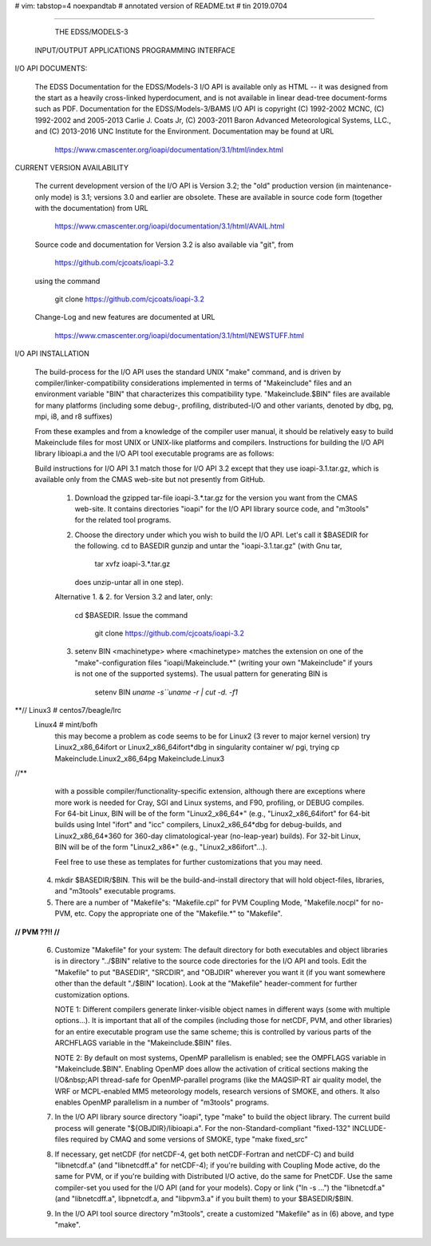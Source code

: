 # vim: tabstop=4 noexpandtab
# annotated version of README.txt
# tin 2019.0704

################################################################################

                        THE EDSS/MODELS-3
        INPUT/OUTPUT APPLICATIONS PROGRAMMING INTERFACE


I/O API DOCUMENTS:

    The EDSS Documentation for the EDSS/Models-3 I/O API is available
    only as HTML -- it was designed from the start as a heavily
    cross-linked hyperdocument, and is not available in linear dead-tree
    document-forms such as PDF. Documentation for the EDSS/Models-3/BAMS
    I/O API is copyright (C) 1992-2002 MCNC, (C) 1992-2002 and 2005-2013
    Carlie J. Coats Jr, (C) 2003-2011 Baron Advanced Meteorological
    Systems, LLC., and (C) 2013-2016 UNC Institute for the Environment.
    Documentation may be found at URL

        https://www.cmascenter.org/ioapi/documentation/3.1/html/index.html

CURRENT VERSION AVAILABILITY

    The current development version of the I/O API is Version 3.2; the
    "old" production version (in maintenance-only mode) is 3.1; versions
    3.0 and earlier are obsolete.  These are available in source code
    form (together with the documentation) from URL

        https://www.cmascenter.org/ioapi/documentation/3.1/html/AVAIL.html

    Source code and documentation for Version 3.2 is also available via
    "git", from

        https://github.com/cjcoats/ioapi-3.2

    using the command

        git clone https://github.com/cjcoats/ioapi-3.2

    Change-Log and new features are documented at URL

        https://www.cmascenter.org/ioapi/documentation/3.1/html/NEWSTUFF.html


I/O API INSTALLATION

    The build-process for the I/O API uses the standard UNIX "make"
    command, and is driven by compiler/linker-compatibility
    considerations implemented in terms of "Makeinclude" files and an
    environment variable "BIN" that characterizes this compatibility
    type.  "Makeinclude.$BIN" files are available for many platforms
    (including some debug-, profiling, distributed-I/O and other
    variants, denoted by dbg, pg, mpi, i8, and r8 suffixes)

    From these examples and from a knowledge of the compiler user
    manual, it should be relatively easy to build Makeinclude files for
    most UNIX or UNIX-like platforms and compilers.  Instructions for
    building the I/O API library libioapi.a  and the I/O API tool
    executable programs are as follows:

    Build instructions for I/O API 3.1 match those for I/O API 3.2
    except that they use ioapi-3.1.tar.gz, which is available only
    from the CMAS web-site but not presently from GitHub.

       1. Download the gzipped tar-file ioapi-3.*.tar.gz for the
          version you want from the CMAS web-site. It contains
          directories "ioapi" for the I/O API library source code, and
          "m3tools" for the related tool programs.

       2. Choose the directory under which you wish to build the
          I/O API. Let's call it $BASEDIR for the following.
          cd to BASEDIR gunzip and untar the "ioapi-3.1.tar.gz"
          (with Gnu tar,

              tar xvfz ioapi-3.*.tar.gz

          does unzip-untar all in one step).

       Alternative 1. & 2. for Version 3.2 and later, only:

          cd $BASEDIR.  Issue the command

            git clone https://github.com/cjcoats/ioapi-3.2

       3. setenv BIN <machinetype> where <machinetype> matches the
          extension on one of the "make"-configuration files
          "ioapi/Makeinclude.*" (writing your own "Makeinclude" if yours
          is not one of the supported systems). The usual pattern for
          generating BIN is

              setenv BIN `uname -s``uname -r | cut -d. -f1`
**// Linux3 # centos7/beagle/lrc
     Linux4 # mint/bofh
	 this may become a problem as code seems to be for Linux2 (3 rever to major kernel version)
	 try Linux2_x86_64ifort or Linux2_x86_64ifort*dbg
	 in singularity container w/ pgi, trying cp Makeinclude.Linux2_x86_64pg Makeinclude.Linux3
//**

          with a possible compiler/functionality-specific extension,
          although there are exceptions where more work is needed for
          Cray, SGI and Linux systems, and F90, profiling, or DEBUG
          compiles. For 64-bit Linux, BIN will be of the form
          "Linux2_x86_64*" (e.g., "Linux2_x86_64ifort" for 64-bit builds
          using Intel "ifort" and "icc" compilers, Linux2_x86_64*dbg for
          debug-builds, and Linux2_x86_64*360 for 360-day
          climatological-year (no-leap-year) builds).  For 32-bit Linux,
          BIN will be of the form "Linux2_x86*" (e.g.,
          "Linux2_x86ifort"...).

          Feel free to use these as templates for further customizations
          that you may need.

       4. mkdir $BASEDIR/$BIN.  This will be the build-and-install
          directory that will hold object-files, libraries, and
          "m3tools" executable programs.

       5. There are a number of "Makefile"s:  "Makefile.cpl" for
          PVM Coupling Mode, "Makefile.nocpl" for no-PVM, etc.
          Copy the appropriate one of the "Makefile.*" to "Makefile".
**// PVM ??!!
//**

       6. Customize "Makefile" for your system:
          The default directory for both executables and object
          libraries is in directory "../$BIN" relative to the source
          code directories for the I/O API and tools. Edit the
          "Makefile" to put "BASEDIR", "SRCDIR", and "OBJDIR" wherever
          you want it (if you want somewhere other than the default
          "./$BIN" location).  Look at the "Makefile" header-comment
          for further customization options.

          NOTE 1:  Different compilers generate linker-visible object
          names in different ways (some with multiple options...).
          It is important that all of the compiles (including those
          for netCDF, PVM, and other libraries) for an entire
          executable program use the same scheme; this is controlled by
          various parts of the ARCHFLAGS variable in the
          "Makeinclude.$BIN" files.

          NOTE 2:  By default on most systems, OpenMP parallelism is
          enabled; see the OMPFLAGS variable in "Makeinclude.$BIN".
          Enabling OpenMP does allow the activation of critical sections
          making the I/O&nbsp;API  thread-safe for OpenMP-parallel
          programs (like the MAQSIP-RT air quality model, the WRF or
          MCPL-enabled MM5 meteorology models, research versions of
          SMOKE, and others.  It also enables OpenMP parallelism in a
          number of "m3tools" programs.

       7. In the I/O API library source directory "ioapi", type "make"
          to build the object library. The current build process will
          generate "${OBJDIR}/libioapi.a".  For the non-Standard-compliant
          "fixed-132" INCLUDE-files required by CMAQ and some versions
          of SMOKE, type "make fixed_src"

       8. If necessary, get netCDF (for netCDF-4, get both
          netCDF-Fortran and netCDF-C) and build "libnetcdf.a" (and
          "libnetcdff.a" for netCDF-4); if you're building with Coupling
          Mode active, do the same for PVM, or if you're building with
          Distributed I/O active, do the same for PnetCDF.  Use the same
          compiler-set you used for the I/O API (and for your models).
          Copy or link ("ln -s ...")  the "libnetcdf.a" (and
          "libnetcdff.a", libpnetcdf.a, and "libpvm3.a" if you built
          them) to your $BASEDIR/$BIN.

       9. In the I/O API tool source directory "m3tools", create a
          customized "Makefile" as in (6) above, and type "make".




